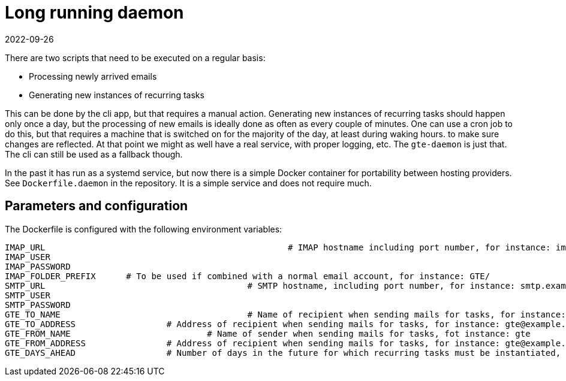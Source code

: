 = Long running daemon
2022-09-26

There are two scripts that need to be executed on a regular basis:

* Processing newly arrived emails
* Generating new instances of recurring tasks

This can be done by the cli app, but that requires a manual action. Generating new instances of recurring tasks should happen only once a day, but the processing of new emails is ideally done as often as every couple of minutes. One can use a cron job to do this, but that requires a machine that is switched on for the majority of the day, at least during waking hours. to make sure changes are reflected. At that point we might as well have a real service, with proper logging, etc. The `gte-daemon` is just that. The cli can still be used as a fallback though.

In the past it has run as a systemd service, but now there is a simple Docker container for portability between hosting providers. See `Dockerfile.daemon` in the repository. It is a simple service and does not require much.

== Parameters and configuration

The Dockerfile is configured with the following environment variables:

----
IMAP_URL 						# IMAP hostname including port number, for instance: imap.example.com:993
IMAP_USER
IMAP_PASSWORD
IMAP_FOLDER_PREFIX 	# To be used if combined with a normal email account, for instance: GTE/
SMTP_URL  					# SMTP hostname, including port number, for instance: smtp.example.com:465
SMTP_USER
SMTP_PASSWORD
GTE_TO_NAME					# Name of recipient when sending mails for tasks, for instance: gte
GTE_TO_ADDRESS			# Address of recipient when sending mails for tasks, for instance: gte@example.com
GTE_FROM_NAME				# Name of sender when sending mails for tasks, fot instance: gte
GTE_FROM_ADDRESS		# Address of recipient when sending mails for tasks, for instance: gte@example.com
GTE_DAYS_AHEAD			# Number of days in the future for which recurring tasks must be instantiated, for example: 6 
----
